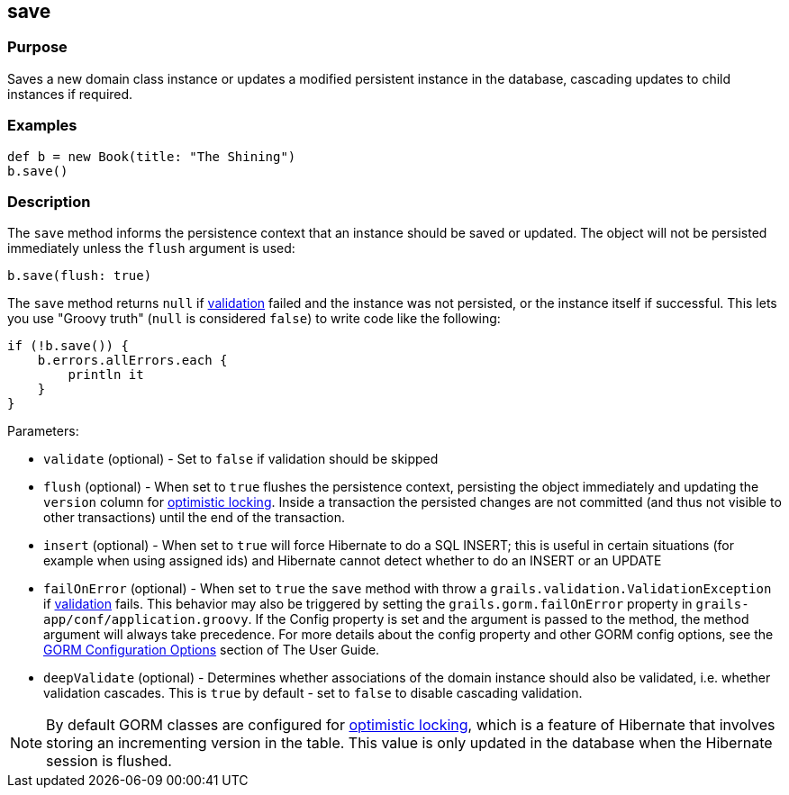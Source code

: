 
== save



=== Purpose


Saves a new domain class instance or updates a modified persistent instance in the database, cascading updates to child instances if required.


=== Examples


[source,groovy]
----
def b = new Book(title: "The Shining")
b.save()
----


=== Description


The `save` method informs the persistence context that an instance should be saved or updated. The object will not be persisted immediately unless the `flush` argument is used:

[source,groovy]
----
b.save(flush: true)
----

The `save` method returns `null` if link:{guidePath}/validation.html[validation] failed and the instance was not persisted, or the instance itself if successful. This lets you use "Groovy truth" (`null` is considered `false`) to write code like the following:

[source,groovy]
----
if (!b.save()) {
    b.errors.allErrors.each {
        println it
    }
}
----

Parameters:

* `validate` (optional) - Set to `false` if validation should be skipped
* `flush` (optional) - When set to `true` flushes the persistence context, persisting the object immediately and updating the `version` column for http://gorm.grails.org/6.0.x/hibernate/manual/index.html#locking[optimistic locking]. Inside a transaction the persisted changes are not committed (and thus not visible to other transactions) until the end of the transaction.
* `insert` (optional) - When set to `true` will force Hibernate to do a SQL INSERT; this is useful in certain situations (for example when using assigned ids) and Hibernate cannot detect whether to do an INSERT or an UPDATE
* `failOnError` (optional) - When set to `true` the `save` method with throw a `grails.validation.ValidationException` if link:{guidePath}/validation.html[validation] fails. This behavior may also be triggered by setting the `grails.gorm.failOnError` property in `grails-app/conf/application.groovy`. If the Config property is set and the argument is passed to the method, the method argument will always take precedence.  For more details about the config property and other GORM config options, see the link:{guidePath}/conf.html#configGORM[GORM Configuration Options] section of The User Guide.
* `deepValidate` (optional) - Determines whether associations of the domain instance should also be validated, i.e. whether validation cascades. This is `true` by default - set to `false` to disable cascading validation.

NOTE: By default GORM classes are configured for http://gorm.grails.org/6.0.x/hibernate/manual/index.html#locking[optimistic locking], which is a feature of Hibernate that involves storing an incrementing version in the table. This value is only updated in the database when the Hibernate session is flushed.
